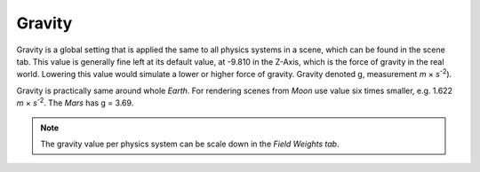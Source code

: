 
*******
Gravity
*******

Gravity is a global setting that is applied the same to all physics systems in a scene,
which can be found in the scene tab. This value is generally fine left at its default value,
at -9.810 in the Z-Axis, which is the force of gravity in the real world.
Lowering this value would simulate a lower or higher force of gravity.
Gravity denoted g, measurement *m* × *s*\ :sup:`-2`\).

Gravity is practically same around whole *Earth*.
For rendering scenes from *Moon* use value six times smaller, e.g. 1.622 *m* × *s*\ :sup:`-2`\.
The *Mars* has g = 3.69.

.. note::

   The gravity value per physics system can be scale down in the *Field Weights tab*.
